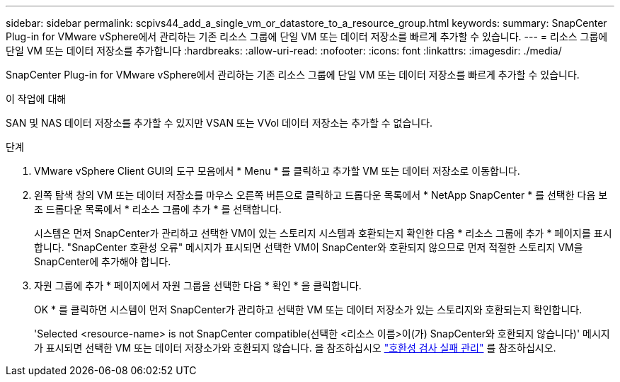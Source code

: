---
sidebar: sidebar 
permalink: scpivs44_add_a_single_vm_or_datastore_to_a_resource_group.html 
keywords:  
summary: SnapCenter Plug-in for VMware vSphere에서 관리하는 기존 리소스 그룹에 단일 VM 또는 데이터 저장소를 빠르게 추가할 수 있습니다. 
---
= 리소스 그룹에 단일 VM 또는 데이터 저장소를 추가합니다
:hardbreaks:
:allow-uri-read: 
:nofooter: 
:icons: font
:linkattrs: 
:imagesdir: ./media/


[role="lead"]
SnapCenter Plug-in for VMware vSphere에서 관리하는 기존 리소스 그룹에 단일 VM 또는 데이터 저장소를 빠르게 추가할 수 있습니다.

.이 작업에 대해
SAN 및 NAS 데이터 저장소를 추가할 수 있지만 VSAN 또는 VVol 데이터 저장소는 추가할 수 없습니다.

.단계
. VMware vSphere Client GUI의 도구 모음에서 * Menu * 를 클릭하고 추가할 VM 또는 데이터 저장소로 이동합니다.
. 왼쪽 탐색 창의 VM 또는 데이터 저장소를 마우스 오른쪽 버튼으로 클릭하고 드롭다운 목록에서 * NetApp SnapCenter * 를 선택한 다음 보조 드롭다운 목록에서 * 리소스 그룹에 추가 * 를 선택합니다.
+
시스템은 먼저 SnapCenter가 관리하고 선택한 VM이 있는 스토리지 시스템과 호환되는지 확인한 다음 * 리소스 그룹에 추가 * 페이지를 표시합니다. "SnapCenter 호환성 오류" 메시지가 표시되면 선택한 VM이 SnapCenter와 호환되지 않으므로 먼저 적절한 스토리지 VM을 SnapCenter에 추가해야 합니다.

. 자원 그룹에 추가 * 페이지에서 자원 그룹을 선택한 다음 * 확인 * 을 클릭합니다.
+
OK * 를 클릭하면 시스템이 먼저 SnapCenter가 관리하고 선택한 VM 또는 데이터 저장소가 있는 스토리지와 호환되는지 확인합니다.

+
'Selected <resource-name> is not SnapCenter compatible(선택한 <리소스 이름>이(가) SnapCenter와 호환되지 않습니다)' 메시지가 표시되면 선택한 VM 또는 데이터 저장소가와 호환되지 않습니다. 을 참조하십시오 link:scpivs44_create_resource_groups_for_vms_and_datastores.html#manage-compatibility-check-failures["호환성 검사 실패 관리"] 를 참조하십시오.


